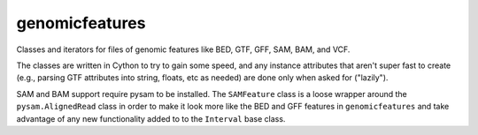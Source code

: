 genomicfeatures
===============
Classes and iterators for files of genomic features like BED, GTF, GFF,
SAM, BAM, and VCF.

The classes are written in Cython to try to gain some speed, and any
instance attributes that aren't super fast to create (e.g., parsing GTF
attributes into string, floats, etc as needed) are done only when asked for
("lazily").

SAM and BAM support require pysam to be installed.  The ``SAMFeature``
class is a loose wrapper around the ``pysam.AlignedRead`` class in order to
make it look more like the BED and GFF features in ``genomicfeatures`` and
take advantage of any new functionality added to to the ``Interval`` base
class.
